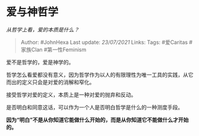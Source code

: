 * 爱与神哲学
  :PROPERTIES:
  :CUSTOM_ID: 爱与神哲学
  :END:

/从哲学上看，爱的本质是什么？/

#+BEGIN_QUOTE
  Author: #JohnHexa Last update: /23/07/2021/ Links: Tags: #爱Caritas
  #家族Clan #第一性Feminism
#+END_QUOTE

爱不是哲学的，爱是神学的。

哲学怎么看爱都没有意义，因为哲学作为以人的有限理性为唯一工具的实践，从它而出的定义只会是对爱的消解和窄化。

接受哲学对爱的定义，本质上是一种对爱的抛弃和反动。

是否明白和同意这话，可以作为一个人是否明白哲学是什么的一种测度手段。

*因为“明白”不是从你知道它能做什么开始的，而是从你知道它不能做什么才开始的。*
